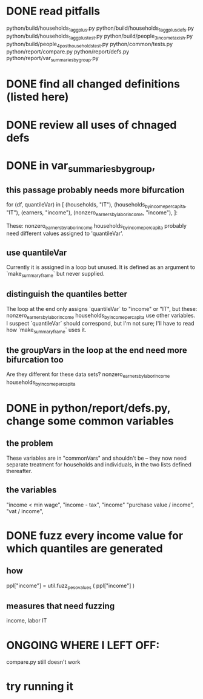 * DONE read pitfalls
  python/build/households_1_agg_plus.py
  python/build/households_1_agg_plus_defs.py
  python/build/households_1_agg_plus_test.py
  python/build/people_3_income_taxish.py
  python/build/people_4_post_households_test.py
  python/common/tests.py
  python/report/compare.py
  python/report/defs.py
  python/report/var_summaries_by_group.py
* DONE find all changed definitions (listed here)
* DONE review all uses of chnaged defs
* DONE in var_summaries_by_group,
** this passage probably needs more bifurcation
   for (df, quantileVar) in [ (households,                      "IT"),
                              (households_by_income_per_capita, "IT"),
                              (earners,                         "income"),
                              (nonzero_earners_by_labor_income, "income"),
                             ]:

   These:
     nonzero_earners_by_labor_income
     households_by_income_per_capita
   probably need different values assigned to 'quantileVar'.
** use quantileVar
   Currently it is assigned in a loop but unused.
   It is defined as an argument to `make_summary_frame` but never supplied.
** distinguish the quantiles better
   The loop at the end only assigns `quantileVar` to "income" or "IT",
   but these:
     nonzero_earners_by_labor_income
     households_by_income_per_capita
   use other variables.
   I suspect `quantileVar` should correspond, but I'm not sure;
   I'll have to read how `make_summary_frame` uses it.
** the groupVars in the loop at the end need more bifurcation too
   Are they different for these data sets?
     nonzero_earners_by_labor_income
     households_by_income_per_capita
* DONE in python/report/defs.py, change some common variables
** the problem
   These variables are in "commonVars" and shouldn't be --
   they now need separate treatment for households and individuals,
   in the two lists defined thereafter.
** the variables
   "income < min wage",
   "income - tax",
   "income"
   "purchase value / income",
   "vat / income",
* DONE fuzz every income value for which quantiles are generated
** how
   ppl["income"] = util.fuzz_peso_values ( ppl["income"] )
** measures that need fuzzing
   income, labor
   IT
* ONGOING WHERE I LEFT OFF:
  compare.py still doesn't work
* try running it
